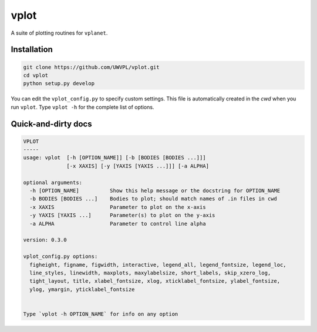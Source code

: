 vplot
-----
A suite of plotting routines for ``vplanet``.

Installation
============

.. code-block:: bash

    git clone https://github.com/UWVPL/vplot.git
    cd vplot
    python setup.py develop

You can edit the ``vplot_config.py`` to specify custom
settings. This file is automatically created in the *cwd* when you run ``vplot``.
Type ``vplot -h`` for the complete list of options.


Quick-and-dirty docs
====================
.. code-block:: bash

    VPLOT
    -----
    usage: vplot  [-h [OPTION_NAME]] [-b [BODIES [BODIES ...]]]
                  [-x XAXIS] [-y [YAXIS [YAXIS ...]]] [-a ALPHA]

    optional arguments:
      -h [OPTION_NAME]          Show this help message or the docstring for OPTION_NAME
      -b BODIES [BODIES ...]    Bodies to plot; should match names of .in files in cwd
      -x XAXIS                  Parameter to plot on the x-axis
      -y YAXIS [YAXIS ...]      Parameter(s) to plot on the y-axis
      -a ALPHA                  Parameter to control line alpha

    version: 0.3.0

    vplot_config.py options:
      figheight, figname, figwidth, interactive, legend_all, legend_fontsize, legend_loc,
      line_styles, linewidth, maxplots, maxylabelsize, short_labels, skip_xzero_log,
      tight_layout, title, xlabel_fontsize, xlog, xticklabel_fontsize, ylabel_fontsize,
      ylog, ymargin, yticklabel_fontsize


    Type `vplot -h OPTION_NAME` for info on any option


